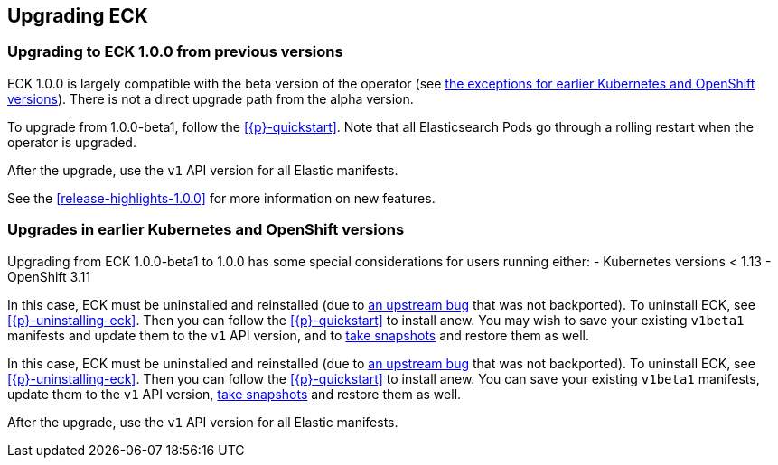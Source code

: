 ifdef::env-github[]
****
link:https://www.elastic.co/guide/en/cloud-on-k8s/master/k8s-upgrading-eck.html[View this document on the Elastic website]
****
endif::[]
[id="{p}-upgrading-eck"]
== Upgrading ECK

[float]
[id="{p}-ga-upgrade"]
=== Upgrading to ECK 1.0.0 from previous versions

ECK 1.0.0 is largely compatible with the beta version of the operator (see <<{p}-ga-openshift,the exceptions for earlier Kubernetes and OpenShift versions>>). There is not a direct upgrade path from the alpha version.

To upgrade from 1.0.0-beta1, follow the <<{p}-quickstart>>. Note that all Elasticsearch Pods go through a rolling restart when the operator is upgraded.

After the upgrade, use the `v1` API version for all Elastic manifests.

See the <<release-highlights-1.0.0>> for more information on new features.

[float]
[id="{p}-ga-openshift"]
=== Upgrades in earlier Kubernetes and OpenShift versions

Upgrading from ECK 1.0.0-beta1 to 1.0.0 has some special considerations for users running either:
- Kubernetes versions < 1.13
- OpenShift 3.11

In this case, ECK must be uninstalled and reinstalled (due to link:https://github.com/kubernetes/kubernetes/issues/73752[an upstream bug] that was not backported). To uninstall ECK, see <<{p}-uninstalling-eck>>. Then you can follow the <<{p}-quickstart>> to install anew. You may wish to save your existing `v1beta1` manifests and update them to the `v1` API version, and to <<{p}-snapshots,take snapshots>> and restore them as well.

In this case, ECK must be uninstalled and reinstalled (due to link:https://github.com/kubernetes/kubernetes/issues/73752[an upstream bug] that was not backported). To uninstall ECK, see <<{p}-uninstalling-eck>>. Then you can follow the <<{p}-quickstart>> to install anew. You can save your existing `v1beta1` manifests, update them to the `v1` API version, <<{p}-snapshots,take snapshots>> and restore them as well.

After the upgrade, use the `v1` API version for all Elastic manifests.
